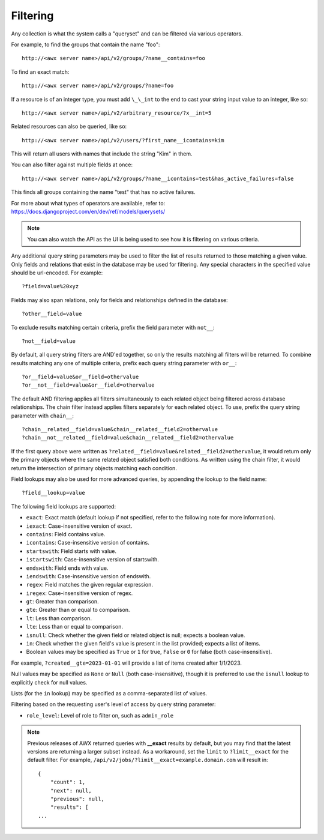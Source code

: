 ******************
Filtering
******************

.. index::
   single: filtering
   single: queryset

Any collection is what the system calls a "queryset" and can be filtered via various operators.

For example, to find the groups that contain the name "foo":

::

    http://<awx server name>/api/v2/groups/?name__contains=foo

To find an exact match:

::

    http://<awx server name>/api/v2/groups/?name=foo

If a resource is of an integer type, you must add ``\_\_int`` to the end to cast your string input value to an integer, like so:

::

    http://<awx server name>/api/v2/arbitrary_resource/?x__int=5

Related resources can also be queried, like so:

::

    http://<awx server name>/api/v2/users/?first_name__icontains=kim

This will return all users with names that include the string "Kim" in them.

You can also filter against multiple fields at once:

::

    http://<awx server name>/api/v2/groups/?name__icontains=test&has_active_failures=false

This finds all groups containing the name "test" that has no active failures.

For more about what types of operators are available, refer to: https://docs.djangoproject.com/en/dev/ref/models/querysets/


.. note::

    You can also watch the API as the UI is being used to see how it is filtering on various criteria.  




Any additional query string parameters may be used to filter the list of results returned to those matching a given value. Only fields and relations that exist in the database may be used for filtering. Any special characters in the specified value should be url-encoded. For example:

::

    ?field=value%20xyz

Fields may also span relations, only for fields and relationships defined in the database:

::

    ?other__field=value

To exclude results matching certain criteria, prefix the field parameter with ``not__``:

::

    ?not__field=value

By default, all query string filters are AND'ed together, so only the results matching all filters will be returned. To combine results matching any one of multiple criteria, prefix each query string parameter with ``or__``:

::

    ?or__field=value&or__field=othervalue
    ?or__not__field=value&or__field=othervalue

The default AND filtering applies all filters simultaneously to each related object being filtered across database relationships. The chain filter instead applies filters separately for each related object. To use, prefix the query string parameter with ``chain__``:

::

    ?chain__related__field=value&chain__related__field2=othervalue
    ?chain__not__related__field=value&chain__related__field2=othervalue

If the first query above were written as ``?related__field=value&related__field2=othervalue``, it would return only the primary objects where the same related object satisfied both conditions. As written using the chain filter, it would return the intersection of primary objects matching each condition.

Field lookups may also be used for more advanced queries, by appending the lookup to the field name:

::

    ?field__lookup=value

The following field lookups are supported:

- ``exact``: Exact match (default lookup if not specified, refer to the following note for more information).
- ``iexact``: Case-insensitive version of exact.
- ``contains``: Field contains value.
- ``icontains``: Case-insensitive version of contains.
- ``startswith``: Field starts with value.
- ``istartswith``: Case-insensitive version of startswith.
- ``endswith``: Field ends with value.
- ``iendswith``: Case-insensitive version of endswith.
- ``regex``: Field matches the given regular expression.
- ``iregex``: Case-insensitive version of regex.
- ``gt``: Greater than comparison.
- ``gte``: Greater than or equal to comparison.
- ``lt``: Less than comparison.
- ``lte``: Less than or equal to comparison.
- ``isnull``: Check whether the given field or related object is null; expects a boolean value.
- ``in``: Check whether the given field's value is present in the list provided; expects a list of items.
- Boolean values may be specified as ``True`` or ``1`` for true, ``False`` or ``0`` for false (both case-insensitive).

For example, ``?created__gte=2023-01-01`` will provide a list of items created after 1/1/2023.

Null values may be specified as ``None`` or ``Null`` (both case-insensitive), though it is preferred to use the ``isnull`` lookup to explicitly check for null values.

Lists (for the ``in`` lookup) may be specified as a comma-separated list of values.

Filtering based on the requesting user's level of access by query string parameter:

- ``role_level``: Level of role to filter on, such as ``admin_role``


.. note::

    Previous releases of AWX returned queries with **__exact** results by default, but you may find that the latest versions are returning a larger subset instead. As a workaround, set the ``limit`` to ``?limit__exact`` for the default filter. For example, ``/api/v2/jobs/?limit__exact=example.domain.com`` will result in:

    ::

        {
            "count": 1,
            "next": null,
            "previous": null,
            "results": [
        ... 

.. this note is generically written for AWX. For downstream, the change started in AAP 2.0 so we can be more specific if necessary.
